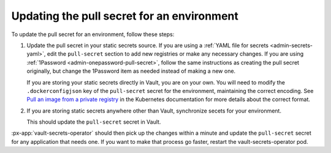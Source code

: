 ###########################################
Updating the pull secret for an environment
###########################################

To update the pull secret for an environment, follow these steps:

#. Update the pull secret in your static secrets source.
   If you are using a :ref:`YAML file for secrets <admin-secrets-yaml>`, edit the ``pull-secret`` section to add new registries or make any necessary changes.
   If you are using :ref:`1Password <admin-onepassword-pull-secret>`, follow the same instructions as creating the pull secret originally, but change the 1Password item as needed instead of making a new one.

   If you are storing your static secrets directly in Vault, you are on your own.
   You will need to modify the ``.dockerconfigjson`` key of the ``pull-secret`` secret for the environment, maintaining the correct encoding.
   See `Pull an image from a private registry <https://kubernetes.io/docs/tasks/configure-pod-container/pull-image-private-registry/>`__ in the Kubernetes documentation for more details about the correct format.

#. If you are storing static secrets anywhere other than Vault, synchronize secets for your environment.

   .. tab-set::

      .. tab-item:: General

         .. prompt:: bash

            phalanx secrets sync <environment>

         Replace ``<environment>`` with the short identifier of your environment.

      .. tab-item:: SQuaRE-managed environments (1Password)

         .. prompt:: bash

            op run --env-file="op/<environment>.env" -- phalanx secrets sync <environment>

         Replace ``<environment>`` with the short identifier of your environment.
         See :doc:`op-run-phalanx-cli` for details on using the 1Password CLI to run the phalanx CLI with secrets from 1Password.

   This should update the ``pull-secret`` secret in Vault.

:px-app:`vault-secrets-operator` should then pick up the changes within a minute and update the ``pull-secret`` secret for any application that needs one.
If you want to make that process go faster, restart the vault-secrets-operator pod.
